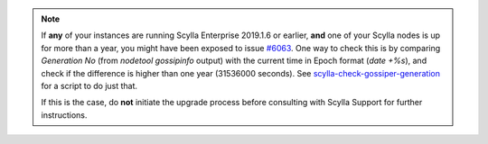 
.. note::

   If **any** of your instances are running Scylla Enterprise 2019.1.6 or earlier, **and** one of your Scylla nodes is up for more than a year, you might have been exposed to issue `#6063 <https://github.com/scylladb/scylla/pull/6083>`_.
   One way to check this is by comparing `Generation No`  (from `nodetool gossipinfo` output) with the current time in Epoch format (`date +%s`), and check if the difference is higher than one year (31536000 seconds).
   See `scylla-check-gossiper-generation <https://github.com/scylladb/scylla-code-samples/tree/master/scylla-check-gossiper-generation>`_ for a script to do just that.

   If this is the case, do **not** initiate the upgrade process before consulting with Scylla Support for further instructions.
   
